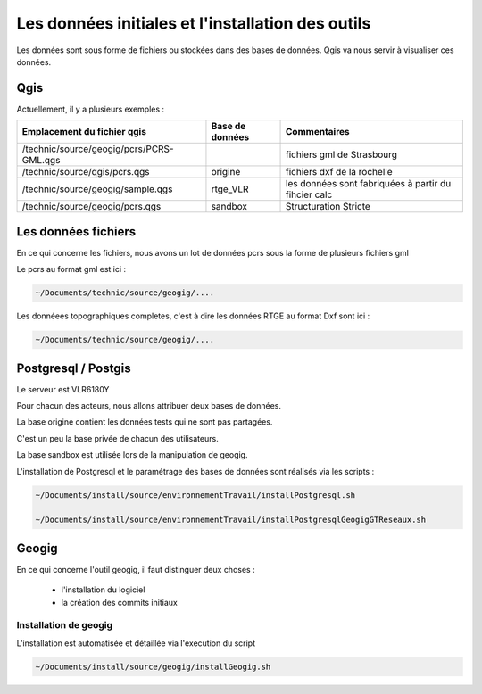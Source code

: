 ==================================================
Les données initiales et l'installation des outils
==================================================

Les données sont sous forme de fichiers ou stockées dans des bases de données.
Qgis va nous servir à visualiser ces données.

Qgis
====

Actuellement, il y a plusieurs exemples :

=========================================  ===============  ====================================================
Emplacement du fichier qgis                Base de données  Commentaires
=========================================  ===============  ====================================================
/technic/source/geogig/pcrs/PCRS-GML.qgs                    fichiers gml de Strasbourg
/technic/source/qgis/pcrs.qgs              origine          fichiers dxf de la rochelle
/technic/source/geogig/sample.qgs          rtge_VLR         les données sont fabriquées à partir du fihcier calc
/technic/source/geogig/pcrs.qgs            sandbox          Structuration Stricte
=========================================  ===============  ====================================================

Les données fichiers
====================

En ce qui concerne les fichiers, nous avons un lot de données pcrs
sous la forme de plusieurs fichiers gml

Le pcrs au format gml est ici :

.. code::

  ~/Documents/technic/source/geogig/....

Les donnéees topographiques completes, c'est à dire les données RTGE au
format Dxf sont ici :

.. code::

  ~/Documents/technic/source/geogig/....


Postgresql / Postgis
====================

Le serveur est VLR6180Y

Pour chacun des acteurs, nous allons attribuer deux bases de données.

La base origine contient les données tests qui ne sont pas partagées.

C'est un peu la base privée de chacun des utilisateurs.

La base sandbox est utilisée lors de la manipulation de geogig.

L'installation de Postgresql et le paramétrage des bases de données
sont réalisés via les scripts :

.. code::

  ~/Documents/install/source/environnementTravail/installPostgresql.sh

  ~/Documents/install/source/environnementTravail/installPostgresqlGeogigGTReseaux.sh


Geogig
======

En ce qui concerne l'outil geogig, il faut distinguer deux choses :

 - l'installation du logiciel
 - la création des commits initiaux


Installation de geogig
----------------------

L'installation est automatisée et détaillée
via l'execution du script

.. code::

  ~/Documents/install/source/geogig/installGeogig.sh
